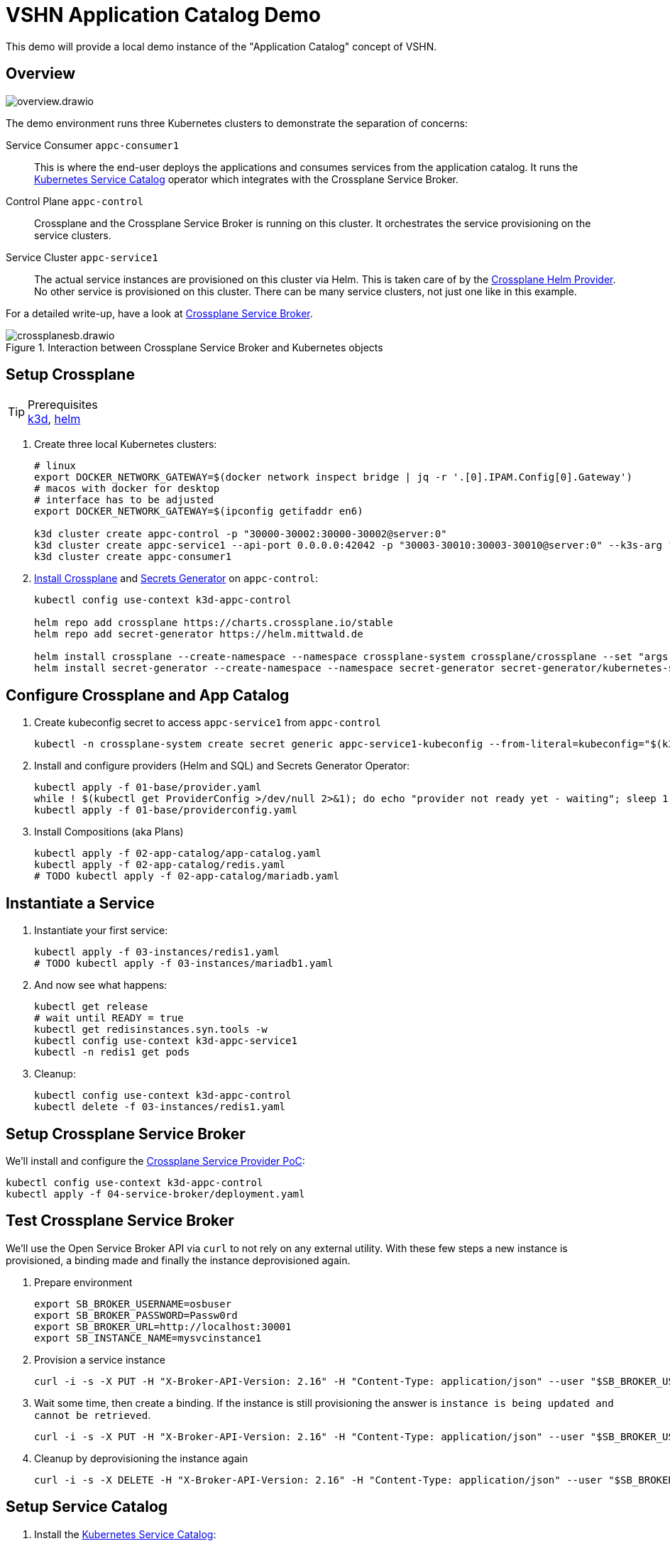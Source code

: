 = VSHN Application Catalog Demo

This demo will provide a local demo instance of the "Application Catalog" concept of VSHN.

== Overview

image::overview.drawio.svg[]

The demo environment runs three Kubernetes clusters to demonstrate the separation of concerns:

Service Consumer `appc-consumer1`::
This is where the end-user deploys the applications and consumes services from the application catalog.
It runs the https://svc-cat.io/[Kubernetes Service Catalog] operator which integrates with the Crossplane Service Broker.

Control Plane `appc-control`::
Crossplane and the Crossplane Service Broker is running on this cluster.
It orchestrates the service provisioning on the service clusters.

Service Cluster `appc-service1`::
The actual service instances are provisioned on this cluster via Helm.
This is taken care of by the https://github.com/crossplane-contrib/provider-helm[Crossplane Helm Provider].
No other service is provisioned on this cluster.
There can be many service clusters, not just one like in this example.

For a detailed write-up, have a look at https://kb.vshn.ch/app-catalog/explanations/crossplane_service_broker.html[Crossplane Service Broker].

.Interaction between Crossplane Service Broker and Kubernetes objects
image::crossplanesb.drawio.svg[]

== Setup Crossplane

.Prerequisites
TIP: https://k3d.io/[k3d], https://helm.sh/docs/intro/install/[helm]

. Create three local Kubernetes clusters:
+
[source,shell]
----
# linux
export DOCKER_NETWORK_GATEWAY=$(docker network inspect bridge | jq -r '.[0].IPAM.Config[0].Gateway')
# macos with docker for desktop
# interface has to be adjusted
export DOCKER_NETWORK_GATEWAY=$(ipconfig getifaddr en6)

k3d cluster create appc-control -p "30000-30002:30000-30002@server:0"
k3d cluster create appc-service1 --api-port 0.0.0.0:42042 -p "30003-30010:30003-30010@server:0" --k3s-arg "--tls-san=${DOCKER_NETWORK_GATEWAY}@server:0"
k3d cluster create appc-consumer1
----

. https://crossplane.io/docs/v1.1/getting-started/install-configure.html[Install Crossplane] and https://github.com/mittwald/kubernetes-secret-generator[Secrets Generator] on `appc-control`:
+
[source,shell]
----
kubectl config use-context k3d-appc-control

helm repo add crossplane https://charts.crossplane.io/stable
helm repo add secret-generator https://helm.mittwald.de

helm install crossplane --create-namespace --namespace crossplane-system crossplane/crossplane --set "args[0]='--debug'"
helm install secret-generator --create-namespace --namespace secret-generator secret-generator/kubernetes-secret-generator
----

== Configure Crossplane and App Catalog

. Create kubeconfig secret to access `appc-service1` from `appc-control`
+
[source,shell]
----
kubectl -n crossplane-system create secret generic appc-service1-kubeconfig --from-literal=kubeconfig="$(k3d kubeconfig get appc-service1 | sed -e 's|server:\s*.*$|server: https://'${DOCKER_NETWORK_GATEWAY}':42042|g')"
----

. Install and configure providers (Helm and SQL) and Secrets Generator Operator:
+
[source,shell]
----
kubectl apply -f 01-base/provider.yaml
while ! $(kubectl get ProviderConfig >/dev/null 2>&1); do echo "provider not ready yet - waiting"; sleep 1; done
kubectl apply -f 01-base/providerconfig.yaml
----

. Install Compositions (aka Plans)
+
[source,shell]
----
kubectl apply -f 02-app-catalog/app-catalog.yaml
kubectl apply -f 02-app-catalog/redis.yaml
# TODO kubectl apply -f 02-app-catalog/mariadb.yaml
----

== Instantiate a Service

. Instantiate your first service:
+
[source,shell]
----
kubectl apply -f 03-instances/redis1.yaml
# TODO kubectl apply -f 03-instances/mariadb1.yaml
----

. And now see what happens:
+
[source,shell]
----
kubectl get release
# wait until READY = true
kubectl get redisinstances.syn.tools -w
kubectl config use-context k3d-appc-service1
kubectl -n redis1 get pods
----

. Cleanup:
+
[source,shell]
----
kubectl config use-context k3d-appc-control
kubectl delete -f 03-instances/redis1.yaml
----

== Setup Crossplane Service Broker

We'll install and configure the https://github.com/vshn/crossplane-service-broker-poc[Crossplane Service Provider PoC]:

[source,shell]
----
kubectl config use-context k3d-appc-control
kubectl apply -f 04-service-broker/deployment.yaml
----

== Test Crossplane Service Broker

We'll use the Open Service Broker API via `curl` to not rely on any external utility.
With these few steps a new instance is provisioned, a binding made and finally the instance deprovisioned again.

. Prepare environment
+
[source,shell]
----
export SB_BROKER_USERNAME=osbuser
export SB_BROKER_PASSWORD=Passw0rd
export SB_BROKER_URL=http://localhost:30001
export SB_INSTANCE_NAME=mysvcinstance1
----

. Provision a service instance
+
[source,shell]
----
curl -i -s -X PUT -H "X-Broker-API-Version: 2.16" -H "Content-Type: application/json" --user "$SB_BROKER_USERNAME:$SB_BROKER_PASSWORD" "${SB_BROKER_URL}/v2/service_instances/${SB_INSTANCE_NAME}?accepts_incomplete=true" -d '{"service_id": "redis-k8s", "plan_id": "redis-small"}'
----

. Wait some time, then create a binding. If the instance is still provisioning the answer is `instance is being updated and cannot be retrieved`.
+
[source,shell]
----
curl -i -s -X PUT -H "X-Broker-API-Version: 2.16" -H "Content-Type: application/json" --user "$SB_BROKER_USERNAME:$SB_BROKER_PASSWORD" "${SB_BROKER_URL}/v2/service_instances/${SB_INSTANCE_NAME}/service_bindings/binding1" --data '{"service_id": "redis-k8s", "plan_id": "redis-small"}'
----

. Cleanup by deprovisioning the instance again
+
[source,shell]
----
curl -i -s -X DELETE -H "X-Broker-API-Version: 2.16" -H "Content-Type: application/json" --user "$SB_BROKER_USERNAME:$SB_BROKER_PASSWORD" "${SB_BROKER_URL}/v2/service_instances/${SB_INSTANCE_NAME}?accepts_incomplete=true&service_id=redis-k8s&plan_id=redis-small"
----

== Setup Service Catalog

. Install the https://svc-cat.io/docs/install/[Kubernetes Service Catalog]:
+
[source,shell]
----
kubectl config use-context k3d-appc-consumer1
helm repo add service-catalog https://kubernetes-sigs.github.io/service-catalog
helm install catalog --create-namespace --namespace catalog service-catalog/catalog
----

. Get the latest https://github.com/kubernetes-sigs/service-catalog/releases[svcat] binary.

. Register the Crossplane Service Broker
+
[source,shell]
----
kubectl create secret generic broker-creds --from-literal=username=osbuser --from-literal=password=Passw0rd
svcat register redisbroker --url http://172.17.0.1:30001 --basic-secret broker-creds
svcat marketplace
----

== Use Service Catalog

. Provision an instance
+
[source,shell]
----
svcat provision myredis --plan small --class redis-k8s
----

. Check the state of the provisioning and wait until state is ready
+
[source,shell]
----
svcat get instances
----

. Create a service binding
+
[source,shell]
----
svcat bind myredis
----

. Check the state of the binding and wait until state is ready
+
[source,shell]
----
svcat get bindings
----

. A new secret is available containing the connection details for Redis
+
[source,shell]
----
kubectl describe secret myredis
----

. Cleanup by unbinding and deprovisioning (deprovisioning is blocked until unbinding is done)
+
[source,shell]
----
svcat unbind myredis
svcat deprovision myredis
----

== Cleanup

[source,shell]
----
k3d cluster delete appc-consumer1
k3d cluster delete appc-control
k3d cluster delete appc-service1
----
